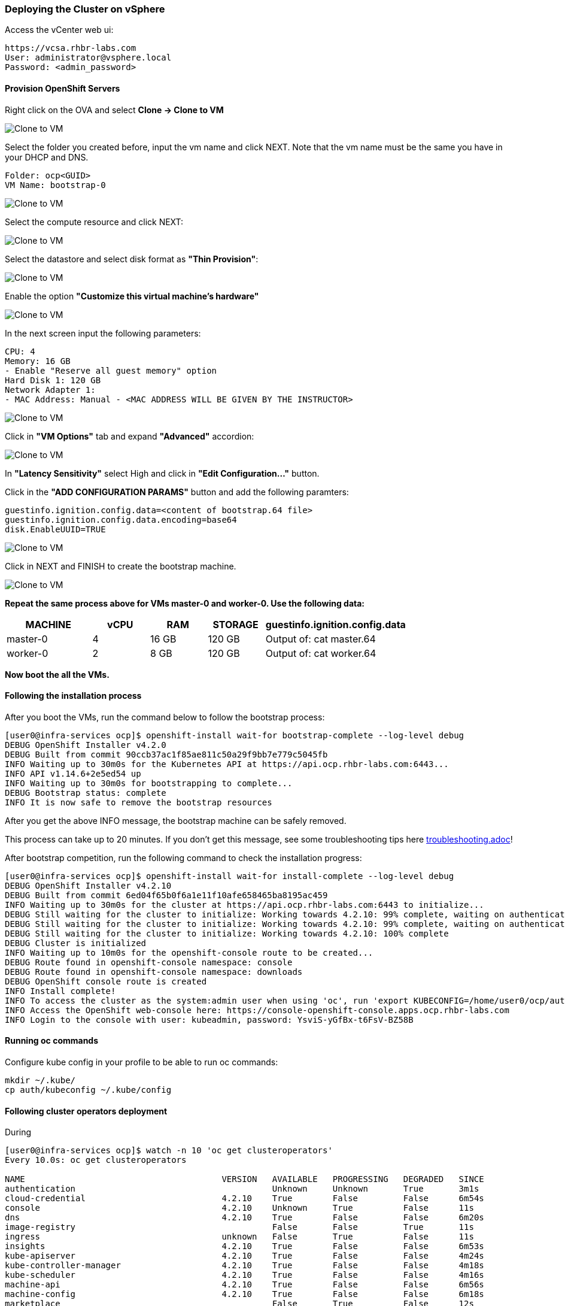 ### Deploying the Cluster on vSphere

Access the vCenter web ui:
----
https://vcsa.rhbr-labs.com
User: administrator@vsphere.local
Password: <admin_password>
----

#### Provision OpenShift Servers

Right click on the OVA and select *Clone -> Clone to VM*

image::images/10-vcenter-clone-menu.png[Clone to VM]

Select the folder you created before, input the vm name and click NEXT. Note that the vm name must be the same you have in your DHCP and DNS.

----
Folder: ocp<GUID>
VM Name: bootstrap-0
----

image::images/11-vcenter-clone-folder.png[Clone to VM]

Select the compute resource and click NEXT:

image::images/12-vcenter-clone-compute.png[Clone to VM]

Select the datastore and select disk format as *"Thin Provision"*:

image::images/13-vcenter-clone-datastore.png[Clone to VM]

Enable the option *"Customize this virtual machine's hardware"*

image::images/14-vcenter-clone-customize-1.png[Clone to VM]

In the next screen input the following parameters:

----
CPU: 4
Memory: 16 GB
- Enable "Reserve all guest memory" option
Hard Disk 1: 120 GB
Network Adapter 1:
- MAC Address: Manual - <MAC ADDRESS WILL BE GIVEN BY THE INSTRUCTOR>
----

image::images/15-vcenter-clone-customize-2.png[Clone to VM]

Click in *"VM Options"* tab and expand *"Advanced"* accordion:

image::images/16-vcenter-clone-advanced.png[Clone to VM]

In *"Latency Sensitivity"* select High and click in *"Edit Configuration..."* button.

Click in the *"ADD CONFIGURATION PARAMS"* button and add the following paramters:

----
guestinfo.ignition.config.data=<content of bootstrap.64 file>
guestinfo.ignition.config.data.encoding=base64
disk.EnableUUID=TRUE
----

image::images/17-vcenter-clone-conf-params.png[Clone to VM]

Click in NEXT and FINISH to create the bootstrap machine.

image::images/18-vcenter-clone-finish.png[Clone to VM]

*Repeat the same process above for VMs master-0 and worker-0. Use the following data:*

[cols="3,2,2,2,5",options=header]
|===
|MACHINE
|vCPU
|RAM
|STORAGE
|guestinfo.ignition.config.data

|master-0
|4
|16 GB
|120 GB
|Output of: cat master.64

|worker-0
|2
|8 GB
|120 GB
|Output of: cat worker.64

|===

*Now boot the all the VMs.*

#### Following the installation process

After you boot the VMs, run the command below to follow the bootstrap process:

----
[user0@infra-services ocp]$ openshift-install wait-for bootstrap-complete --log-level debug
DEBUG OpenShift Installer v4.2.0
DEBUG Built from commit 90ccb37ac1f85ae811c50a29f9bb7e779c5045fb
INFO Waiting up to 30m0s for the Kubernetes API at https://api.ocp.rhbr-labs.com:6443...
INFO API v1.14.6+2e5ed54 up
INFO Waiting up to 30m0s for bootstrapping to complete...
DEBUG Bootstrap status: complete
INFO It is now safe to remove the bootstrap resources
----

After you get the above INFO message, the bootstrap machine can be safely removed. 

This process can take up to 20 minutes. If you don't get this message, see some troubleshooting tips here link:troubleshooting.adoc[]!

After bootstrap competition, run the following command to check the installation progress:

----
[user0@infra-services ocp]$ openshift-install wait-for install-complete --log-level debug
DEBUG OpenShift Installer v4.2.10                  
DEBUG Built from commit 6ed04f65b0f6a1e11f10afe658465ba8195ac459 
INFO Waiting up to 30m0s for the cluster at https://api.ocp.rhbr-labs.com:6443 to initialize... 
DEBUG Still waiting for the cluster to initialize: Working towards 4.2.10: 99% complete, waiting on authentication, console, image-registry 
DEBUG Still waiting for the cluster to initialize: Working towards 4.2.10: 99% complete, waiting on authentication, console, image-registry 
DEBUG Still waiting for the cluster to initialize: Working towards 4.2.10: 100% complete 
DEBUG Cluster is initialized                       
INFO Waiting up to 10m0s for the openshift-console route to be created... 
DEBUG Route found in openshift-console namespace: console 
DEBUG Route found in openshift-console namespace: downloads 
DEBUG OpenShift console route is created           
INFO Install complete!                            
INFO To access the cluster as the system:admin user when using 'oc', run 'export KUBECONFIG=/home/user0/ocp/auth/kubeconfig' 
INFO Access the OpenShift web-console here: https://console-openshift-console.apps.ocp.rhbr-labs.com 
INFO Login to the console with user: kubeadmin, password: YsviS-yGfBx-t6FsV-BZ58B 
----


#### Running oc commands

Configure kube config in your profile to be able to run oc commands:

----
mkdir ~/.kube/
cp auth/kubeconfig ~/.kube/config
----

#### Following cluster operators deployment

During 


----
[user0@infra-services ocp]$ watch -n 10 'oc get clusteroperators'
Every 10.0s: oc get clusteroperators                                                                                                                                                                                                infra-services.rhbr-labs.com: Mon Dec 16 20:43:44 2019

NAME                                       VERSION   AVAILABLE   PROGRESSING   DEGRADED   SINCE
authentication                                       Unknown     Unknown       True	  3m1s
cloud-credential                           4.2.10    True        False         False	  6m54s
console                                    4.2.10    Unknown     True          False	  11s
dns                                        4.2.10    True        False         False	  6m20s
image-registry                                       False	 False         True	  11s
ingress                                    unknown   False	 True          False	  11s
insights                                   4.2.10    True        False         False	  6m53s
kube-apiserver                             4.2.10    True        False         False	  4m24s
kube-controller-manager                    4.2.10    True        False         False	  4m18s
kube-scheduler                             4.2.10    True        False         False	  4m16s
machine-api                                4.2.10    True        False         False	  6m56s
machine-config                             4.2.10    True        False         False	  6m18s
marketplace                                          False	 True          False	  12s
monitoring                                           Unknown     True          Unknown    14s
network                                    4.2.10    True        False         False	  5m57s
node-tuning                                4.2.10    True        False         False	  2m50s
openshift-apiserver                        4.2.10    True        False         False	  2m9s
openshift-controller-manager               4.2.10    True        False         False	  3m7s
openshift-samples                                    False	 False                    9s
operator-lifecycle-manager                 4.2.10    True        False         False	  5m52s
operator-lifecycle-manager-catalog         4.2.10    True        False         False	  5m52s
operator-lifecycle-manager-packageserver   4.2.10    True        False         False	  3m7s
service-ca                                 4.2.10    True        False         False	  6m46s
service-catalog-apiserver                  4.2.10    True        False         False	  2m57s
service-catalog-controller-manager         4.2.10    True        False         False	  3m
----